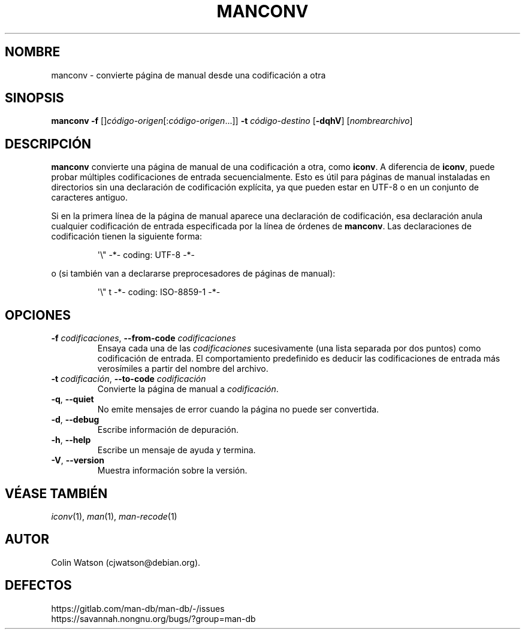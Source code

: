 .\" Man page for manconv
.\"
.\" Copyright (c) 2007, 2008 Colin Watson <cjwatson@debian.org>
.\"
.\" You may distribute under the terms of the GNU General Public
.\" License as specified in the file docs/COPYING.GPLv2 that comes with the
.\" man-db distribution.
.pc ""
.\"*******************************************************************
.\"
.\" This file was generated with po4a. Translate the source file.
.\"
.\"*******************************************************************
.TH MANCONV 1 2024-04-05 2.12.1 "Utilidades de paginador del manual"
.SH NOMBRE
manconv \- convierte página de manual desde una codificación a otra
.SH SINOPSIS
\fBmanconv\fP \fB\-f\fP [\]\fIcódigo\-origen\fP\|[:\fIcódigo\-origen\fP\|.\|.\|.]\|]
\fB\-t\fP \fIcódigo\-destino\fP [\|\fB\-dqhV\fP\|] [\|\fInombrearchivo\fP\|]
.SH DESCRIPCIÓN
\fBmanconv\fP convierte una página de manual de una codificación a otra, como
\fBiconv\fP.  A diferencia de \fBiconv\fP, puede probar múltiples codificaciones
de entrada secuencialmente.  Esto es útil para páginas de manual instaladas
en directorios sin una declaración de codificación explícita, ya que pueden
estar en UTF\-8 o en un conjunto de caracteres antiguo.
.PP
Si en la primera línea de la página de manual aparece una declaración de
codificación, esa declaración anula cualquier codificación de entrada
especificada por la línea de órdenes de \fBmanconv\fP.  Las declaraciones de
codificación tienen la siguiente forma:
.PP
.RS
.nf
.if  !'po4a'hide' \&\(aq\e" \-*\- coding: UTF\-8 \-*\-
.fi
.RE
.PP
o (si también van a declararse preprocesadores de páginas de manual):
.PP
.RS
.nf
.if  !'po4a'hide' \&\(aq\e" t \-*\- coding: ISO\-8859\-1 \-*\-
.fi
.RE
.SH OPCIONES
.TP 
\fB\-f\fP \fIcodificaciones\fP, \fB\-\-from\-code\fP \fIcodificaciones\fP
Ensaya cada una de las \fIcodificaciones\fP sucesivamente (una lista separada
por dos puntos) como codificación de entrada.  El comportamiento predefinido
es deducir las codificaciones de entrada más verosímiles a partir del nombre
del archivo.
.TP 
\fB\-t\fP \fIcodificación\fP, \fB\-\-to\-code\fP \fIcodificación\fP
Convierte la página de manual a \fIcodificación\fP.
.TP 
.if  !'po4a'hide' .BR \-q ", " \-\-quiet
No emite mensajes de error cuando la página no puede ser convertida.
.TP 
.if  !'po4a'hide' .BR \-d ", " \-\-debug
Escribe información de depuración.
.TP 
.if  !'po4a'hide' .BR \-h ", " \-\-help
Escribe un mensaje de ayuda y termina.
.TP 
.if  !'po4a'hide' .BR \-V ", " \-\-version
Muestra información sobre la versión.
.SH "VÉASE TAMBIÉN"
.if  !'po4a'hide' .IR iconv (1),
.if  !'po4a'hide' .IR man (1),
.if  !'po4a'hide' .IR man-recode (1)
.SH AUTOR
.nf
.if  !'po4a'hide' Colin Watson (cjwatson@debian.org).
.fi
.SH DEFECTOS
.if  !'po4a'hide' https://gitlab.com/man-db/man-db/-/issues
.br
.if  !'po4a'hide' https://savannah.nongnu.org/bugs/?group=man-db
